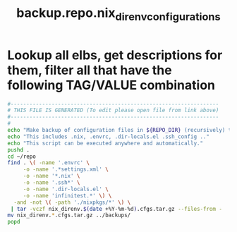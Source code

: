 #+title: backup.repo.nix_direnv_configurations
* Lookup all elbs, get descriptions for them, filter all that have the following TAG/VALUE combination
  #+begin_src sh :comments link :shebang "#!/usr/bin/env bash" :eval no :tangle ~/bin/backup.repo.nix_direnv_configurations.sh :tangle-mode (identity #o755)
    #------------------------------------------------------------------
    # THIS FILE IS GENERATED (To edit please open file from link above)
    #------------------------------------------------------------------
    #
    echo "Make backup of configuration files in ${REPO_DIR} (recursively) that are usually not checked into the respective repository."
    echo "This includes .nix, .envrc, .dir-locals.el .ssh_config .."
    echo "This script can be executed anywhere and automatically."
    pushd .
    cd ~/repo
    find . \( -name '.envrc' \
         -o -name '.*settings.xml' \
         -o -name '*.nix' \
         -o -name '.ssh*' \
         -o -name '.dir-locals.el' \
         -o -name 'infinitest.*' \) \
      -and -not \( -path './nixpkgs/*' \) \
     | tar -vczf nix_direnv.$(date +%Y-%m-%d).cfgs.tar.gz --files-from -
    mv nix_direnv.*.cfgs.tar.gz ../backups/
    popd
  #+end_src
